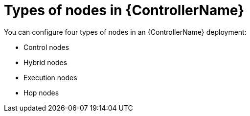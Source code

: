 [id="ref-controller-node-types"]

= Types of nodes in {ControllerName}

You can configure four types of nodes in an {ControllerName} deployment: 

* Control nodes
* Hybrid nodes
* Execution nodes
* Hop nodes
